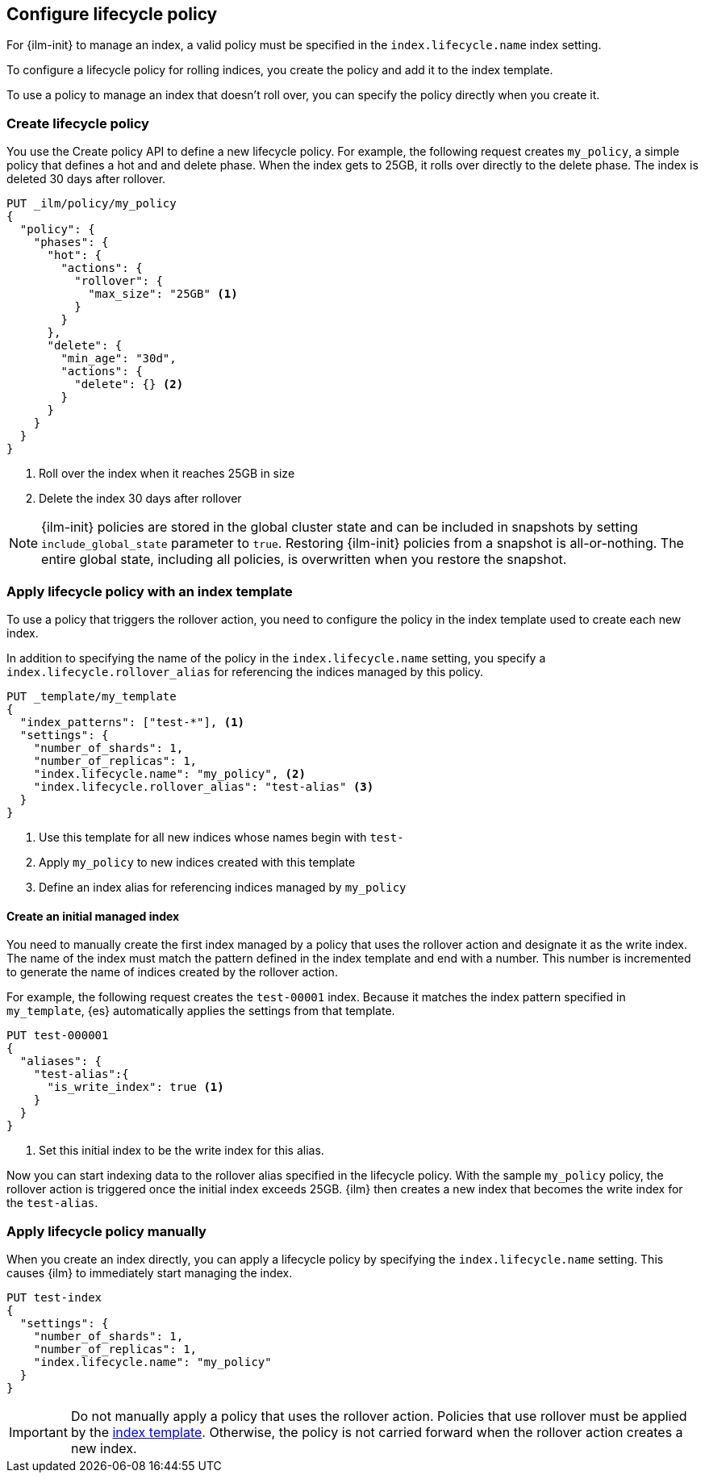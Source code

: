 [role="xpack"]
[testenv="basic"]
[[set-up-lifecycle-policy]]
== Configure lifecycle policy [[ilm-policy-definition]]

For {ilm-init} to manage an index, a valid policy 
must be specified in the `index.lifecycle.name` index setting. 

To configure a lifecycle policy for rolling indices, 
you create the policy and add it to the index template.

To use a policy to manage an index that doesn't roll over,
you can specify the policy directly when you create it.

[float]
[[ilm-create-policy]]
=== Create lifecycle policy

You use the Create policy API to define a new lifecycle policy. 
For example, the following request creates `my_policy`, a simple
policy that defines a hot and and delete phase.
When the index gets to 25GB, it rolls over directly to the delete phase.
The index is deleted 30 days after rollover.

[source,console]
------------------------
PUT _ilm/policy/my_policy
{
  "policy": {
    "phases": {
      "hot": {
        "actions": {
          "rollover": {
            "max_size": "25GB" <1>
          }
        }
      },
      "delete": {
        "min_age": "30d",
        "actions": {
          "delete": {} <2>
        }
      }
    }
  }
}
------------------------

<1> Roll over the index when it reaches 25GB in size
<2> Delete the index 30 days after rollover

NOTE: {ilm-init} policies are stored in the global cluster state and can be included in snapshots by  
setting `include_global_state` parameter to `true`. 
Restoring {ilm-init} policies from a snapshot is all-or-nothing. 
The entire global state, including all policies, is overwritten when you restore the snapshot.

[float]
[[apply-policy-template]]
=== Apply lifecycle policy with an index template

To use a policy that triggers the rollover action, 
you need to configure the policy in the index template used to create each new index.
 
In addition to specifying the name of the policy in the `index.lifecycle.name` setting, 
you specify a `index.lifecycle.rollover_alias` for referencing
the indices managed by this policy. 

[source,console]
-----------------------
PUT _template/my_template
{
  "index_patterns": ["test-*"], <1>
  "settings": {
    "number_of_shards": 1,
    "number_of_replicas": 1,
    "index.lifecycle.name": "my_policy", <2>
    "index.lifecycle.rollover_alias": "test-alias" <3>
  }
}
-----------------------

<1> Use this template for all new indices whose names begin with `test-`
<2> Apply `my_policy` to new indices created with this template
<3> Define an index alias for referencing indices managed by `my_policy`

//////////////////////////

[source,console]
--------------------------------------------------
DELETE /_template/my_template
--------------------------------------------------
// TEST[continued]

//////////////////////////

[float]
[[create-initial-index]]
==== Create an initial managed index

You need to manually create the first index managed by a policy that uses the rollover action
and designate it as the write index.
The name of the index must match the pattern defined in the index template and end with a number.
This number is incremented to generate the name of indices created by the rollover action.

For example, the following request creates the `test-00001` index. 
Because it matches the index pattern specified in `my_template`, 
{es} automatically applies the settings from that template.

[source,console]
-----------------------
PUT test-000001
{
  "aliases": {
    "test-alias":{
      "is_write_index": true <1>
    }
  }
}
-----------------------

<1> Set this initial index to be the write index for this alias.

Now you can start indexing data to the rollover alias specified in the lifecycle policy. 
With the sample `my_policy` policy, the rollover action is triggered once the initial
index exceeds 25GB. 
{ilm} then creates a new index that becomes the write index for the `test-alias`.

[float]
[[apply-policy-manually]]
=== Apply lifecycle policy manually

When you create an index directly, you can apply a lifecycle policy 
by specifying the `index.lifecycle.name` setting.
This causes {ilm} to immediately start managing the index.

[source,console]
-----------------------
PUT test-index
{
  "settings": {
    "number_of_shards": 1,
    "number_of_replicas": 1,
    "index.lifecycle.name": "my_policy"
  }
}
-----------------------

IMPORTANT: Do not manually apply a policy that uses the rollover action.
Policies that use rollover must be applied by the <<apply-policy-template, index template>>. 
Otherwise, the policy is not carried forward when the rollover action creates a new index.

